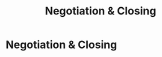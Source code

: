 :PROPERTIES:
:ID:       4e59e599-f5f1-4662-883c-f2ca12835085
:END:
#+title: Negotiation & Closing
#+filetags: :SKILL:
* Negotiation & Closing
:PROPERTIES:
:SKILL_NAME: Negotiation & Closing
:CATEGORY: Sales & Sales Operations
:PROFICIENCY: Master
:ATS_KEYWORDS: Multi-party Negotiation, Deal Structuring, Offer-to-Close Rate, Pricing, Term Negotiation, Closing Techniques, Upselling & Cross-selling.
:END:



